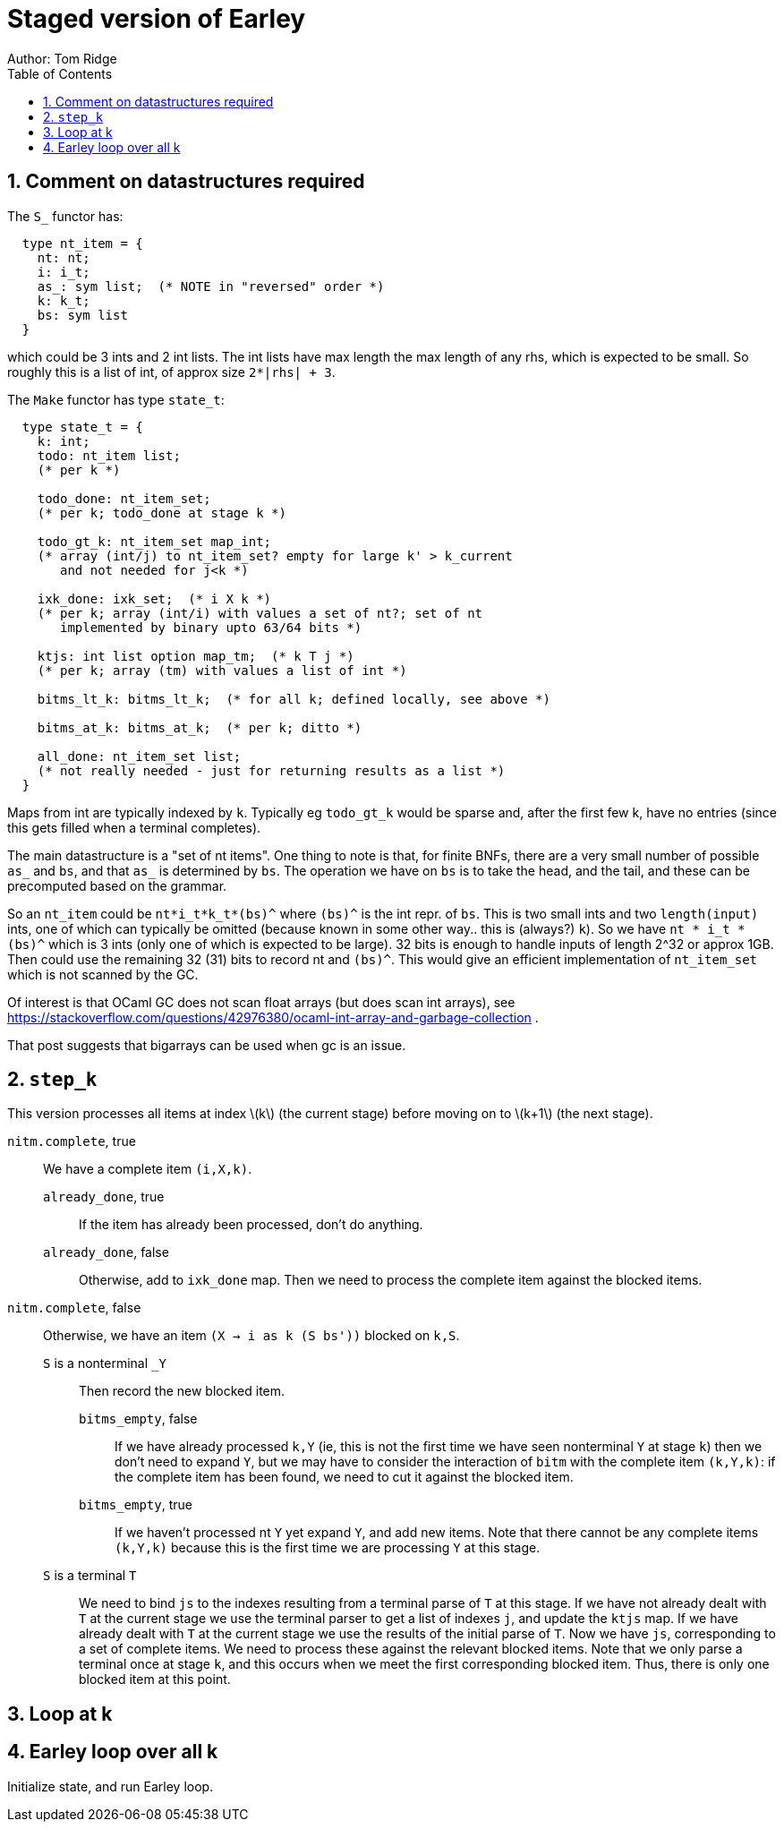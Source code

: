 = Staged version of Earley
Author: Tom Ridge
:toc:
:sectnums:
:stem: latexmath
:source-highlighter: pygments


== Comment on datastructures required

The `S_` functor has:

----
  type nt_item = {
    nt: nt;
    i: i_t;
    as_: sym list;  (* NOTE in "reversed" order *)
    k: k_t;
    bs: sym list
  }
----

which could be 3 ints and 2 int lists. The int lists have max length
the max length of any rhs, which is expected to be small. So roughly
this is a list of int, of approx size `2*|rhs| + 3`.


The `Make` functor has type `state_t`:

----
  type state_t = {
    k: int;
    todo: nt_item list;  
    (* per k *)

    todo_done: nt_item_set; 
    (* per k; todo_done at stage k *)

    todo_gt_k: nt_item_set map_int; 
    (* array (int/j) to nt_item_set? empty for large k' > k_current
       and not needed for j<k *)

    ixk_done: ixk_set;  (* i X k *)  
    (* per k; array (int/i) with values a set of nt?; set of nt
       implemented by binary upto 63/64 bits *)

    ktjs: int list option map_tm;  (* k T j *)  
    (* per k; array (tm) with values a list of int *)

    bitms_lt_k: bitms_lt_k;  (* for all k; defined locally, see above *)

    bitms_at_k: bitms_at_k;  (* per k; ditto *)

    all_done: nt_item_set list;  
    (* not really needed - just for returning results as a list *)
  }
----

Maps from int are typically indexed by `k`. Typically eg `todo_gt_k`
would be sparse and, after the first few k, have no entries (since
this gets filled when a terminal completes).

The main datastructure is a "set of nt items". One thing to note is
that, for finite BNFs, there are a very small number of possible `as_`
and `bs`, and that `as_` is determined by `bs`. The operation we have
on `bs` is to take the head, and the tail, and these can be
precomputed based on the grammar.

So an `nt_item` could be `nt*i_t*k_t*(bs)^` where `(bs)^` is the int
repr. of `bs`. This is two small ints and two `length(input)` ints,
one of which can typically be omitted (because known in some other
way.. this is (always?) `k`). So we have `nt * i_t * (bs)^` which is 3
ints (only one of which is expected to be large). 32 bits is enough to
handle inputs of length 2^32 or approx 1GB. Then could use the
remaining 32 (31) bits to record nt and `(bs)^`. This would give an
efficient implementation of `nt_item_set` which is not scanned by the
GC.

Of interest is that OCaml GC does not scan float arrays (but does scan
int arrays), see
https://stackoverflow.com/questions/42976380/ocaml-int-array-and-garbage-collection . 

That post suggests that bigarrays can be used when gc is an issue.


== `step_k`

This version processes all items at index latexmath:[k] (the current
stage) before moving on to latexmath:[k+1] (the next stage).


`nitm.complete`, true::
We have a complete item `(i,X,k)`.

`already_done`, true:::

If the item has already been processed, don't do anything.

`already_done`, false:::

Otherwise, add to `ixk_done` map.
Then we need to process the complete item against the blocked items.

`nitm.complete`, false::

Otherwise, we have an item `(X -> i as k (S bs'))` blocked on `k,S`.

`S` is a nonterminal `_Y`:::

Then record the new blocked item.

`bitms_empty`, false::::

If we have already processed `k,Y` (ie, this is not the first time we
have seen nonterminal `Y` at stage `k`) then we don't need to expand
`Y`, but we may have to consider the interaction of `bitm` with the
complete item `(k,Y,k)`: if the complete item has been found, we need
to cut it against the blocked item.

`bitms_empty`, true::::

If we haven't processed nt `Y` yet expand `Y`, and add new items. Note
that there cannot be any complete items `(k,Y,k)` because this is the
first time we are processing `Y` at this stage.

`S` is a terminal `T`:::

We need to bind `js` to the indexes
resulting from a terminal parse of `T` at this stage. 
//-
If we have not
already dealt with `T` at the current stage we use the terminal parser
to get a list of indexes `j`, and update the `ktjs` map.
//-
If we have already dealt with `T` at the current stage we use the
results of the initial parse of `T`.
//-
Now we have `js`, corresponding to a set of complete items. We need to
process these against the relevant blocked items. Note that we only
parse a terminal once at stage `k`, and this occurs when we meet the
first corresponding blocked item. Thus, there is only one blocked item
at this point.

// If we have expanded T previously, why do we need to process it against
// blocked items at this point? Because every time we have a new blocked
// item, we have to process it against all complete items.


== Loop at k


== Earley loop over all k


Initialize state, and run Earley loop.
